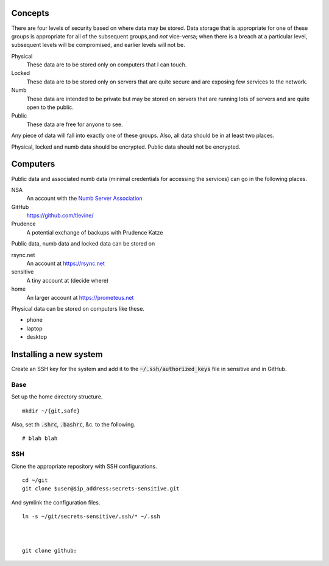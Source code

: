 Concepts
----------
There are four levels of security based on where data may be stored. Data storage that is appropriate for one of these groups is appropriate for all of the subsequent groups,and *not* vice-versa; when there is a breach at a particular level, subsequent levels will be compromised, and earlier levels will not be.

Physical
    These data are to be stored only on computers that I can touch.

Locked
    These data are to be stored only on servers that are quite secure and are exposing few services to the network.

Numb
    These data are intended to be private but may be stored on servers that are running lots of servers and are quite open to the public.

Public
    These data are free for anyone to see.

Any piece of data will fall into exactly one of these groups. Also, all data should be in at least two places.

Physical, locked and numb data should be encrypted. Public data should not be encrypted.

Computers
----------
Public data and associated numb data (minimal credentials for accessing the services) can go in the following places.

NSA
    An account with the `Numb Server Association <http://the-nsa.org/>`_
GitHub
    https://github.com/tlevine/
Prudence
    A potential exchange of backups with Prudence Katze

Public data, numb data and locked data can be stored on

rsync.net
    An account at https://rsync.net
sensitive
    A tiny account at (decide where)
home
    An larger account at https://prometeus.net

Physical data can be stored on computers like these.

* phone
* laptop
* desktop

Installing a new system
-------------------------
Create an SSH key for the system and add it to the
:code:`~/.ssh/authorized_keys` file in sensitive and
in GitHub.

Base
^^^^^^
Set up the home directory structure. ::

    mkdir ~/{git,safe}

Also, set th :code:`.shrc`, :code:`.bashrc`, &c. to the following. ::

    # blah blah

SSH
^^^^^^
Clone the appropriate repository with SSH configurations. ::

    cd ~/git
    git clone $user@$ip_address:secrets-sensitive.git

And symlink the configuration files. ::

    ln -s ~/git/secrets-sensitive/.ssh/* ~/.ssh



    git clone github:
